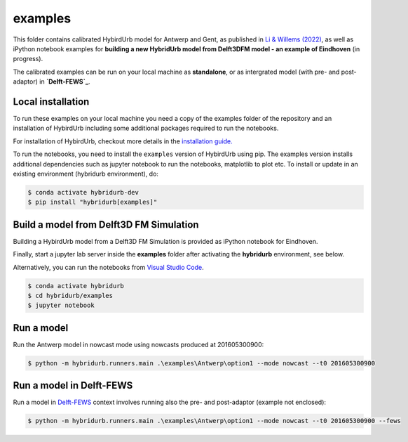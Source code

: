 examples
========

This folder contains calibrated HybirdUrb model for Antwerp and Gent, as published in `Li & Willems (2022)`_, as well as iPython notebook examples for **building a new HybridUrb model from Delft3DFM model - an example of Eindhoven** (in progress). 

The calibrated examples can be run on your local machine as **standalone**, or as intergrated model (with pre- and post-adaptor) in **`Delft-FEWS`_**. 

Local installation
------------------

To run these examples on your local machine you need a copy of the examples folder 
of the repository and an installation of HybirdUrb including some additional 
packages required to run the notebooks. 

For installation of HybirdUrb, checkout more details in the `installation guide. <https://xldeltares.github.io/hybridurb/getting_started/installation.html>`_

To run the notebooks, you need to install the ``examples`` version of HybirdUrb using pip. The examples version installs additional dependencies
such as jupyter notebook to run the notebooks, matplotlib to plot etc. 
To install or update in an existing environment (hybridurb environment), do:

.. code-block:: console

  $ conda activate hybridurb-dev
  $ pip install "hybridurb[examples]"


Build a model from Delft3D FM Simulation
----------------------------------------

Building a HybirdUrb model from a Delft3D FM Simulation is provided as iPython notebook for Eindhoven. 

Finally, start a jupyter lab server inside the **examples** folder 
after activating the **hybridurb** environment, see below.

Alternatively, you can run the notebooks from `Visual Studio Code <https://code.visualstudio.com/download>`_.

.. code-block:: console

  $ conda activate hybridurb
  $ cd hybridurb/examples
  $ jupyter notebook


Run a model
-----------
Run the Antwerp model in nowcast mode using nowcasts produced at 201605300900:

.. code-block:: console

    $ python -m hybridurb.runners.main .\examples\Antwerp\option1 --mode nowcast --t0 201605300900


Run a model in Delft-FEWS
-------------------------
Run a model in `Delft-FEWS`_ context involves running also the pre- and post-adaptor (example not enclosed):

.. code-block:: console

    $ python -m hybridurb.runners.main .\examples\Antwerp\option1 --mode nowcast --t0 201605300900 --fews

.. _Delft-FEWS: https://oss.deltares.nl/web/delft-fews>


.. _Li & Willems (2022): https://agupubs.onlinelibrary.wiley.com/doi/full/10.1029/2019WR025128

